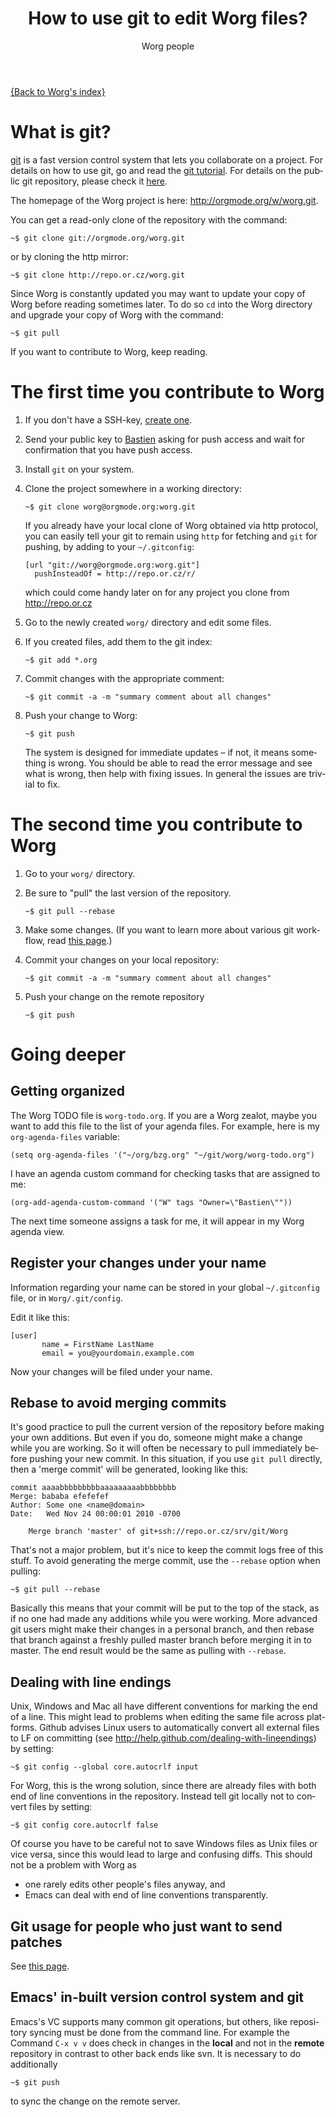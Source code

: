 #+TITLE:      How to use git to edit Worg files?
#+AUTHOR:     Worg people
#+EMAIL:      mdl AT imapmail DOT org
#+STARTUP:    align fold nodlcheck hidestars oddeven lognotestate
#+SEQ_TODO:   TODO(t) INPROGRESS(i) WAITING(w@) | DONE(d) CANCELED(c@)
#+TAGS:       Write(w) Update(u) Fix(f) Check(c)
#+LANGUAGE:   en
#+PRIORITIES: A C B
#+CATEGORY:   worg
#+OPTIONS:    H:3 num:nil toc:t \n:nil ::t |:t ^:t -:t f:t *:t tex:t d:(HIDE) tags:not-in-toc

[[file:index.org][{Back to Worg's index}]]

* What is git?

[[http://git.or.cz][git]] is a fast version control system that lets you collaborate on a project.
For details on how to use git, go and read the [[http://www.kernel.org/pub/software/scm/git/docs/gittutorial.html][git tutorial]].  For details on
the public git repository, please check it [[http://orgmode.org/w/worg.git][here]].

The homepage of the Worg project is here: http://orgmode.org/w/worg.git.

You can get a read-only clone of the repository with the command:

   : ~$ git clone git://orgmode.org/worg.git

or by cloning the http mirror:

   : ~$ git clone http://repo.or.cz/worg.git

Since Worg is constantly updated you may want to update your copy of Worg
before reading sometimes later.  To do so =cd= into the Worg directory and
upgrade your copy of Worg with the command:

   : ~$ git pull

If you want to contribute to Worg, keep reading.

* The first time you contribute to Worg
  :PROPERTIES:
  :CUSTOM_ID: contribute-to-worg
  :END:

1. If you don't have a SSH-key, [[file:worg-git-ssh-key.org][create one]].

2. Send your public key to [[mailto:bzgATgnuDOTorg][Bastien]] asking for push access and wait
   for confirmation that you have push access.

4. Install =git= on your system.

5. Clone the project somewhere in a working directory:

     : ~$ git clone worg@orgmode.org:worg.git

   If you already have your local clone of Worg obtained via http
   protocol, you can easily tell your git to remain using =http= for
   fetching and =git= for pushing, by adding to your =~/.gitconfig=:

     : [url "git://worg@orgmode.org:worg.git"]
     :   pushInsteadOf = http://repo.or.cz/r/

   which could come handy later on for any project you clone from
   http://repo.or.cz

6. Go to the newly created =worg/= directory and edit some files.

7. If you created files, add them to the git index:

   : ~$ git add *.org

8. Commit changes with the appropriate comment:

   : ~$ git commit -a -m "summary comment about all changes"

9. Push your change to Worg:

     : ~$ git push

   The system is designed for immediate updates -- if not, it means
   something is wrong.  You should be able to read the error message
   and see what is wrong, then help with fixing issues.  In general
   the issues are trivial to fix.

* The second time you contribute to Worg

1. Go to your =worg/= directory.

2. Be sure to "pull" the last version of the repository.

  : ~$ git pull --rebase

3. Make some changes.  (If you want to learn more about various git
   workflow, read [[file:worg-git-advanced.org][this page]].)

4. Commit your changes on your local repository:

   : ~$ git commit -a -m "summary comment about all changes"

5. Push your change on the remote repository

   : ~$ git push

* Going deeper

** Getting organized

The Worg TODO file is =worg-todo.org=.  If you are a Worg zealot, maybe you
want to add this file to the list of your agenda files.  For example, here
is my =org-agenda-files= variable:

  : (setq org-agenda-files '("~/org/bzg.org" "~/git/worg/worg-todo.org")

I have an agenda custom command for checking tasks that are assigned to me:

  : (org-add-agenda-custom-command '("W" tags "Owner=\"Bastien\""))

The next time someone assigns a task for me, it will appear in my Worg
agenda view.

** Register your changes under your name

Information regarding your name can be stored in your global
=~/.gitconfig= file, or in =Worg/.git/config=.

Edit it like this:

: [user]
:        name = FirstName LastName
:        email = you@yourdomain.example.com

Now your changes will be filed under your name.

# I'm not sure this is useful at all:

** Rebase to avoid merging commits

It's good practice to pull the current version of the repository before
making your own additions. But even if you do, someone might make a change
while you are working. So it will often be necessary to pull immediately
before pushing your new commit. In this situation, if you use =git pull=
directly, then a 'merge commit' will be generated, looking like this:

#+begin_example
commit aaaabbbbbbbbbaaaaaaaaabbbbbbbb
Merge: bababa efefefef
Author: Some one <name@domain>
Date:   Wed Nov 24 00:00:01 2010 -0700

    Merge branch 'master' of git+ssh://repo.or.cz/srv/git/Worg
#+end_example

That's not a major problem, but it's nice to keep the commit logs free of
this stuff. To avoid generating the merge commit, use the =--rebase= option
when pulling:

: ~$ git pull --rebase

Basically this means that your commit will be put to the top of the stack,
as if no one had made any additions while you were working. More advanced
git users might make their changes in a personal branch, and then rebase
that branch against a freshly pulled master branch before merging it in to
master. The end result would be the same as pulling with =--rebase=.

** Dealing with line endings

Unix, Windows and Mac all have different conventions for marking the end of
a line. This might lead to problems when editing the same file across
platforms. Github advises Linux users to automatically convert all external
files to LF on committing (see
[[http://help.github.com/dealing-with-lineendings]]) by setting:

: ~$ git config --global core.autocrlf input

For Worg, this is the wrong solution, since there are already files with
both end of line conventions in the repository.  Instead tell git locally
not to convert files by setting:

: ~$ git config core.autocrlf false

Of course you have to be careful not to save Windows files as Unix files or
vice versa, since this would lead to large and confusing diffs. This should
not be a problem with Worg as

- one rarely edits other people's files anyway, and
- Emacs can deal with end of line conventions transparently.

** Git usage for people who just want to send patches

See [[file:worg-git-advanced.org][this page]].

** Emacs' in-built version control system and git

   Emacs's VC supports many common git operations, but others, like
   repository syncing must be done from the command line.  For example
   the Command =C-x v v= does check in changes in the *local* and not
   in the *remote* repository in contrast to other back ends like svn.
   It is necessary to do additionally

: ~$ git push

   to sync the change on the remote server.
